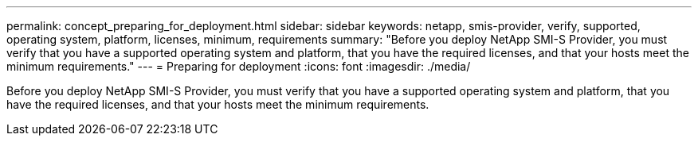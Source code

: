 ---
permalink: concept_preparing_for_deployment.html
sidebar: sidebar
keywords: netapp, smis-provider, verify, supported, operating system, platform, licenses, minimum, requirements
summary: "Before you deploy NetApp SMI-S Provider, you must verify that you have a supported operating system and platform, that you have the required licenses, and that your hosts meet the minimum requirements."
---
= Preparing for deployment
:icons: font
:imagesdir: ./media/

[.lead]
Before you deploy NetApp SMI-S Provider, you must verify that you have a supported operating system and platform, that you have the required licenses, and that your hosts meet the minimum requirements.
